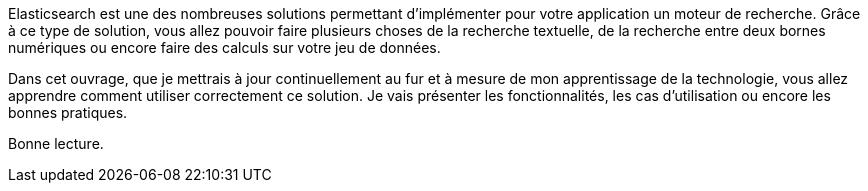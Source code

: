 Elasticsearch est une des nombreuses solutions permettant d'implémenter pour votre application un moteur de recherche. 
Grâce à ce type de solution, vous allez pouvoir faire plusieurs choses de la recherche textuelle, de la recherche entre deux bornes numériques 
ou encore faire des calculs sur votre jeu de données. 

Dans cet ouvrage, que je mettrais à jour continuellement au fur et à mesure de mon apprentissage de la technologie, vous allez apprendre comment utiliser correctement ce solution. Je vais présenter les fonctionnalités, les cas d'utilisation ou encore les bonnes pratiques.

Bonne lecture. 